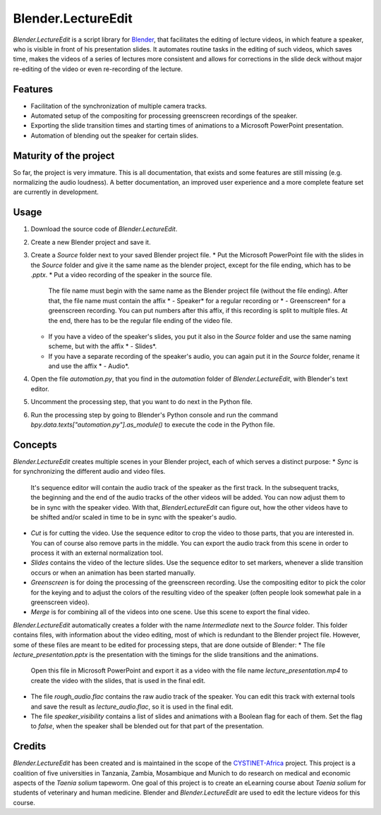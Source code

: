 Blender.LectureEdit
===================

*Blender.LectureEdit* is a script library for `Blender <https://www.blender.org/>`_, that facilitates the editing of lecture videos, in which feature a speaker, who is visible in front of his presentation slides.
It automates routine tasks in the editing of such videos, which saves time, makes the videos of a series of lectures more consistent and allows for corrections in the slide deck without major re-editing of the video or even re-recording of the lecture.

Features
--------
* Facilitation of the synchronization of multiple camera tracks.
* Automated setup of the compositing for processing greenscreen recordings of the speaker.
* Exporting the slide transition times and starting times of animations to a Microsoft PowerPoint presentation.
* Automation of blending out the speaker for certain slides.

Maturity of the project
-----------------------
So far, the project is very immature.
This is all documentation, that exists and some features are still missing (e.g. normalizing the audio loudness).
A better documentation, an improved user experience and a more complete feature set are currently in development.

Usage
-----
1. Download the source code of *Blender.LectureEdit*.
2. Create a new Blender project and save it.
3. Create a *Source* folder next to your saved Blender project file.
   * Put the Microsoft PowerPoint file with the slides in the *Source* folder and give it the same name as the blender project, except for the file ending, which has to be *.pptx*.
   * Put a video recording of the speaker in the source file.
     The file name must begin with the same name as the Blender project file (without the file ending).
     After that, the file name must contain the affix * - Speaker* for a regular recording or * - Greenscreen* for a greenscreen recording.
     You can put numbers after this affix, if this recording is split to multiple files.
     At the end, there has to be the regular file ending of the video file.
   * If you have a video of the speaker's slides, you put it also in the *Source* folder and use the same naming scheme, but with the affix * - Slides*.
   * If you have a separate recording of the speaker's audio, you can again put it in the *Source* folder, rename it and use the affix * - Audio*.
4. Open the file *automation.py*, that you find in the *automation* folder of *Blender.LectureEdit*, with Blender's text editor.
5. Uncomment the processing step, that you want to do next in the Python file.
6. Run the processing step by going to Blender's Python console and run the command *bpy.data.texts["automation.py"].as_module()* to execute the code in the Python file.

Concepts
--------
*Blender.LectureEdit* creates multiple scenes in your Blender project, each of which serves a distinct purpose:
* *Sync* is for synchronizing the different audio and video files.
  It's sequence editor will contain the audio track of the speaker as the first track.
  In the subsequent tracks, the beginning and the end of the audio tracks of the other videos will be added.
  You can now adjust them to be in sync with the speaker video.
  With that, *BlenderLectureEdit* can figure out, how the other videos have to be shifted and/or scaled in time to be in sync with the speaker's audio.
* *Cut* is for cutting the video.
  Use the sequence editor to crop the video to those parts, that you are interested in.
  You can of course also remove parts in the middle.
  You can export the audio track from this scene in order to process it with an external normalization tool.
* *Slides* contains the video of the lecture slides.
  Use the sequence editor to set markers, whenever a slide transition occurs or when an animation has been started manually.
* *Greenscreen* is for doing the processing of the greenscreen recording.
  Use the compositing editor to pick the color for the keying and to adjust the colors of the resulting video of the speaker (often people look somewhat pale in a greenscreen video).
* *Merge* is for combining all of the videos into one scene.
  Use this scene to export the final video.

*Blender.LectureEdit* automatically creates a folder with the name *Intermediate* next to the *Source* folder.
This folder contains files, with information about the video editing, most of which is redundant to the Blender project file.
However, some of these files are meant to be edited for processing steps, that are done outside of Blender:
* The file *lecture_presentation.pptx* is the presentation with the timings for the slide transitions and the animations.
  Open this file in Microsoft PowerPoint and export it as a video with the file name *lecture_presentation.mp4* to create the video with the slides, that is used in the final edit.
* The file *rough_audio.flac* contains the raw audio track of the speaker.
  You can edit this track with external tools and save the result as *lecture_audio.flac*, so it is used in the final edit.
* The file *speaker_visibility* contains a list of slides and animations with a Boolean flag for each of them.
  Set the flag to *false*, when the speaker shall be blended out for that part of the presentation.

Credits
-------
*Blender.LectureEdit* has been created and is maintained in the scope of the `CYSTINET-Africa <https://www.cysti.net>`_ project.
This project is a coalition of five universities in Tanzania, Zambia, Mosambique and Munich to do research on medical and economic aspects of the *Taenia solium* tapeworm.
One goal of this project is to create an eLearning course about *Taenia solium* for students of veterinary and human medicine.
Blender and *Blender.LectureEdit* are used to edit the lecture videos for this course.

